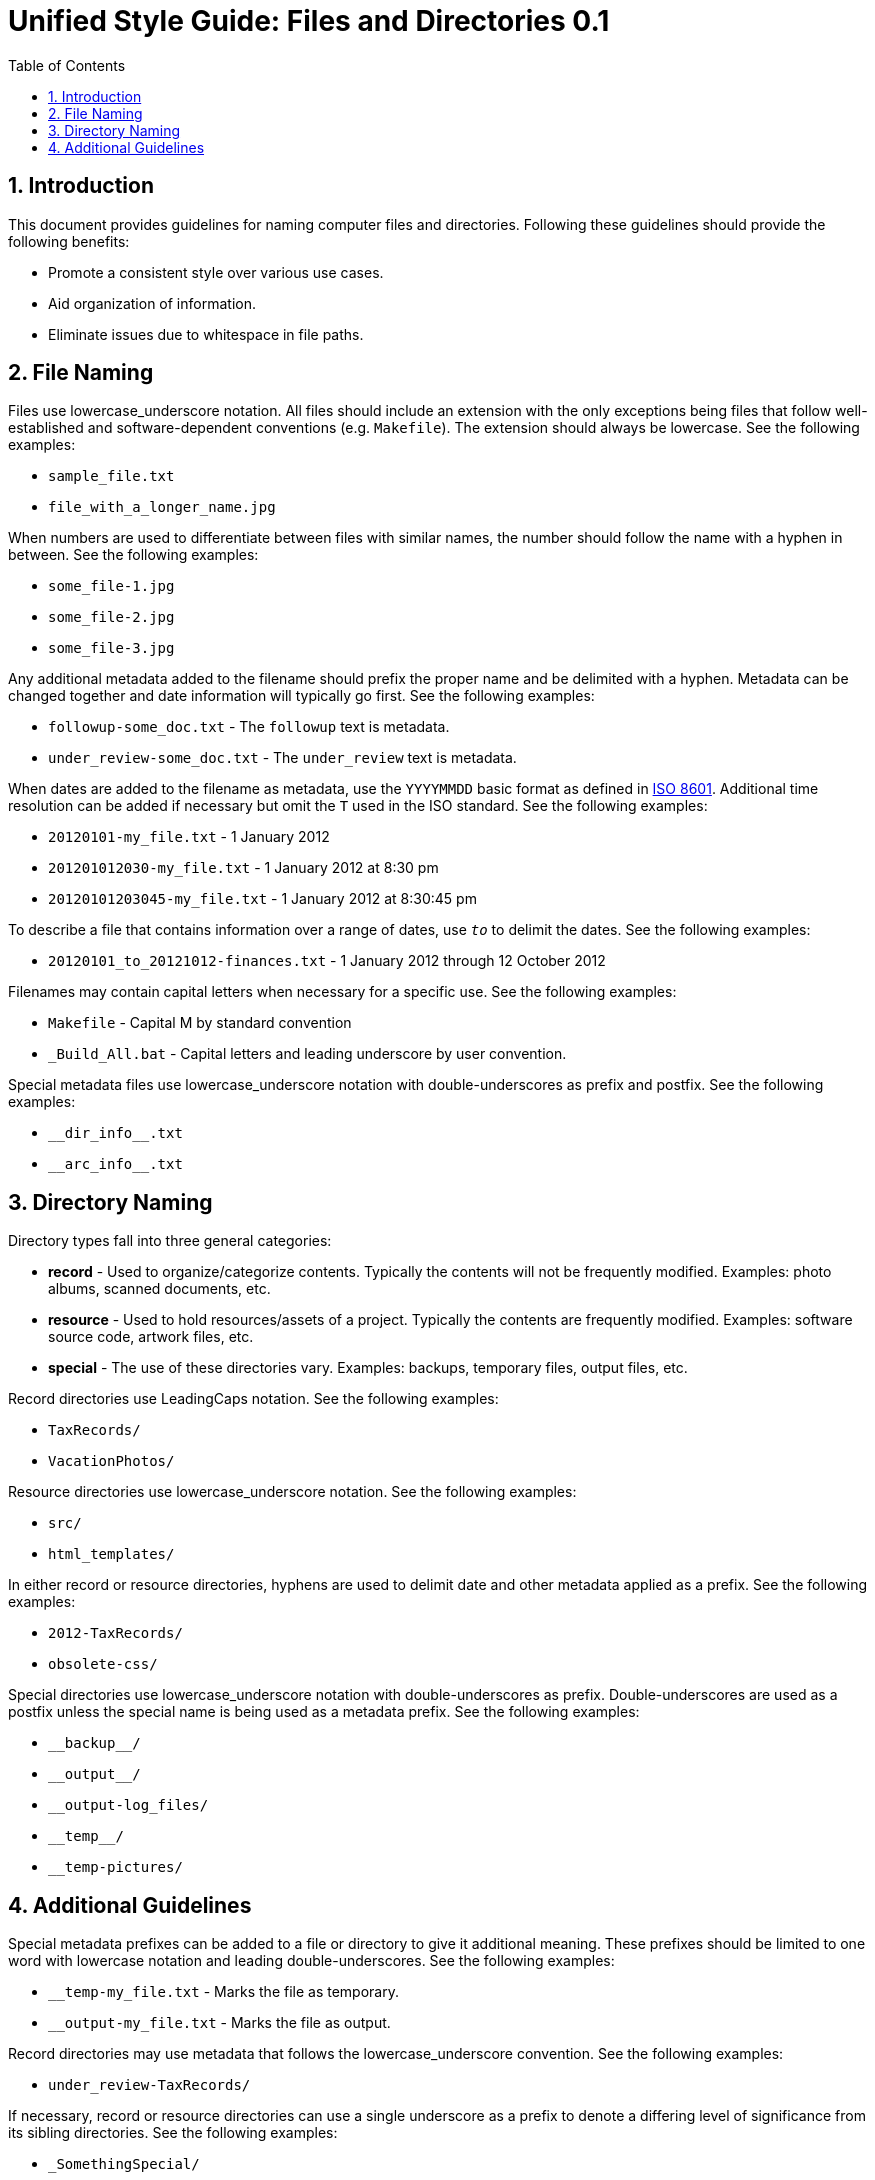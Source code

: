 = Unified Style Guide: Files and Directories {revnum}
:revnum: 0.1
:numbered:
:toc2:

// Versioned using `http://www.nidcr.nih.gov/Research/ToolsforResearchers/Toolkit/VersionControlGuidelines.htm` convention.

== Introduction
This document provides guidelines for naming computer files and directories. Following these guidelines should provide the following benefits:

  - Promote a consistent style over various use cases.
  - Aid organization of information.
  - Eliminate issues due to whitespace in file paths.

== File Naming
Files use lowercase_underscore notation. All files should include an extension with the only exceptions being files that follow well-established and software-dependent conventions (e.g. `Makefile`). The extension should always be lowercase. See the following examples:

  - `sample_file.txt`
  - `file_with_a_longer_name.jpg`

When numbers are used to differentiate between files with similar names, the number should follow the name with a hyphen in between. See the following examples:

  - `some_file-1.jpg`
  - `some_file-2.jpg`
  - `some_file-3.jpg`

Any additional metadata added to the filename should prefix the proper name and be delimited with a hyphen. Metadata can be changed together and date information will typically go first. See the following examples:

  - `followup-some_doc.txt` - The `followup` text is metadata.
  - `under_review-some_doc.txt` - The `under_review` text is metadata.

When dates are added to the filename as metadata, use the `YYYYMMDD` basic format as defined in https://en.wikipedia.org/wiki/ISO_8601[ISO 8601]. Additional time resolution can be added if necessary but omit the `T` used in the ISO standard. See the following examples:

  - `20120101-my_file.txt` - 1 January 2012
  - `201201012030-my_file.txt` - 1 January 2012 at 8:30 pm
  - `20120101203045-my_file.txt` - 1 January 2012 at 8:30:45 pm

To describe a file that contains information over a range of dates, use `_to_` to delimit the dates. See the following examples:

  - `20120101_to_20121012-finances.txt` - 1 January 2012 through 12 October 2012

Filenames may contain capital letters when necessary for a specific use. See the following examples:

  - `Makefile` - Capital M by standard convention
  - `_Build_All.bat` - Capital letters and leading underscore by user convention.

Special metadata files use lowercase_underscore notation with double-underscores as prefix and postfix. See the following examples:

  - `+__dir_info__.txt+`
  - `+__arc_info__.txt+`

== Directory Naming
Directory types fall into three general categories:

  - *record* - Used to organize/categorize contents. Typically the contents will not be frequently modified. Examples: photo albums, scanned documents, etc.
  - *resource* - Used to hold resources/assets of a project. Typically the contents are frequently modified. Examples: software source code, artwork files, etc.
  - *special* - The use of these directories vary. Examples: backups, temporary files, output files, etc.

Record directories use LeadingCaps notation. See the following examples:

  - `TaxRecords/`
  - `VacationPhotos/`

Resource directories use lowercase_underscore notation. See the following examples:

  - `src/`
  - `html_templates/`

In either record or resource directories, hyphens are used to delimit date and other metadata applied as a prefix. See the following examples:

  - `2012-TaxRecords/`
  - `obsolete-css/`

Special directories use lowercase_underscore notation with double-underscores as prefix. Double-underscores are used as a postfix unless the special name is being used as a metadata prefix. See the following examples:

  - `+__backup__/+`
  - `+__output__/+`
  - `__output-log_files/`
  - `+__temp__/+`
  - `__temp-pictures/`

== Additional Guidelines
Special metadata prefixes can be added to a file or directory to give it additional meaning. These prefixes should be limited to one word with lowercase notation and leading double-underscores. See the following examples:

  - `__temp-my_file.txt` - Marks the file as temporary.
  - `__output-my_file.txt` - Marks the file as output.

Record directories may use metadata that follows the lowercase_underscore convention. See the following examples:

  - `under_review-TaxRecords/`

If necessary, record or resource directories can use a single underscore as a prefix to denote a differing level of significance from its sibling directories. See the following examples:

  - `_SomethingSpecial/`

If necessary, metadata can be applied as a postfix to files and directories. Typically, this is used to maintain alphabetical order of the proper name. See the following examples:

  - `TaxRecords-under_review/`

Unless necessary, avoid using additional periods in file or directory names. Periods are typically only used to separate the filename from the extension. A typical case that requires additional periods is when a version number is included in the file or directory name. See the following examples:

  - `my_file-0.1.0.txt`
  - `SomeProject-v1.2/`
